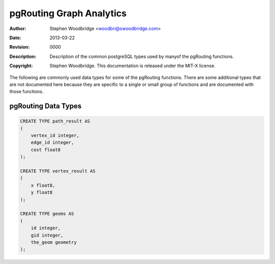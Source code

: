.. _common-types:

=========================
pgRouting Graph Analytics
=========================
:Author: Stephen Woodbridge <woodbri@swoodbridge.com>
:Date: $Date: 2013-03-22 20:14:00 -5000 (Fri, 22 Mar 2013) $
:Revision: $Revision: 0000 $
:Description: Description of the common postgreSQL types used by manyof the pgRouting functions.
:Copyright: Stephen Woodbridge. This documentation is released under the MIT-X license.

The following are commonly used data types for some of the pgRouting
functions. There are some additional types that are not documented here
because they are specific to a single or small group of functions and
are documented with those functions.

pgRouting Data Types
====================

.. code-block:: sql

    CREATE TYPE path_result AS
    (
        vertex_id integer,
        edge_id integer,
        cost float8
    );

    CREATE TYPE vertex_result AS
    (
        x float8,
        y float8
    );

    CREATE TYPE geoms AS
    (
        id integer,
        gid integer,
        the_geom geometry
    );
